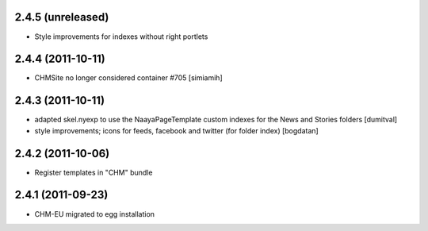 2.4.5 (unreleased)
------------------
* Style improvements for indexes without right portlets

2.4.4 (2011-10-11)
------------------
* CHMSite no longer considered container #705 [simiamih]

2.4.3 (2011-10-11)
------------------
* adapted skel.nyexp to use the NaayaPageTemplate custom indexes for the News and Stories folders [dumitval]
* style improvements; icons for feeds, facebook and twitter (for folder
  index) [bogdatan]  

2.4.2 (2011-10-06)
------------------
* Register templates in "CHM" bundle

2.4.1 (2011-09-23)
------------------
* CHM-EU migrated to egg installation
